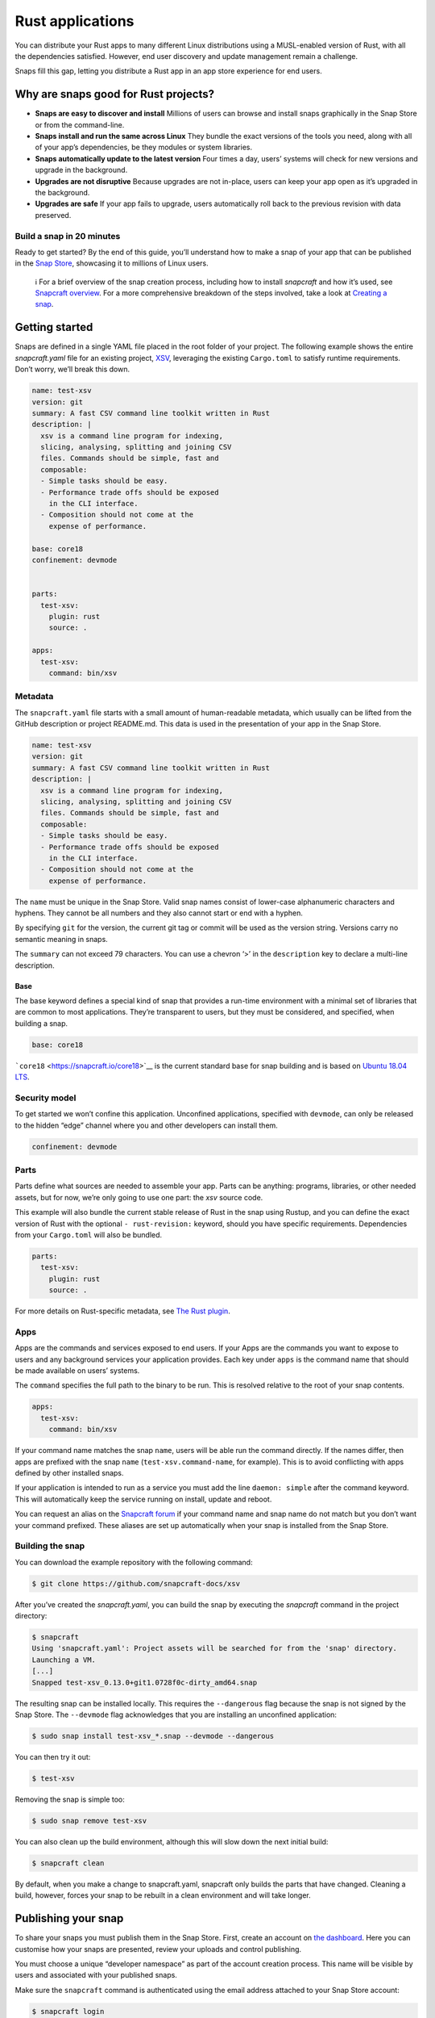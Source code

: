 .. 7826.md

.. \_rust-applications:

Rust applications
=================

You can distribute your Rust apps to many different Linux distributions using a MUSL-enabled version of Rust, with all the dependencies satisfied. However, end user discovery and update management remain a challenge.

Snaps fill this gap, letting you distribute a Rust app in an app store experience for end users.

Why are snaps good for Rust projects?
-------------------------------------

-  **Snaps are easy to discover and install** Millions of users can browse and install snaps graphically in the Snap Store or from the command-line.
-  **Snaps install and run the same across Linux** They bundle the exact versions of the tools you need, along with all of your app’s dependencies, be they modules or system libraries.
-  **Snaps automatically update to the latest version** Four times a day, users’ systems will check for new versions and upgrade in the background.
-  **Upgrades are not disruptive** Because upgrades are not in-place, users can keep your app open as it’s upgraded in the background.
-  **Upgrades are safe** If your app fails to upgrade, users automatically roll back to the previous revision with data preserved.

Build a snap in 20 minutes
~~~~~~~~~~~~~~~~~~~~~~~~~~

Ready to get started? By the end of this guide, you’ll understand how to make a snap of your app that can be published in the `Snap Store <https://snapcraft.io/store>`__, showcasing it to millions of Linux users.

   ℹ For a brief overview of the snap creation process, including how to install *snapcraft* and how it’s used, see `Snapcraft overview <snapcraft-overview.md>`__. For a more comprehensive breakdown of the steps involved, take a look at `Creating a snap <creating-a-snap.md>`__.

Getting started
---------------

Snaps are defined in a single YAML file placed in the root folder of your project. The following example shows the entire *snapcraft.yaml* file for an existing project, `XSV <https://github.com/snapcraft-docs/xsv>`__, leveraging the existing ``Cargo.toml`` to satisfy runtime requirements. Don’t worry, we’ll break this down.

.. code:: yaml

   name: test-xsv
   version: git
   summary: A fast CSV command line toolkit written in Rust
   description: |
     xsv is a command line program for indexing,
     slicing, analysing, splitting and joining CSV
     files. Commands should be simple, fast and
     composable:
     - Simple tasks should be easy.
     - Performance trade offs should be exposed
       in the CLI interface.
     - Composition should not come at the
       expense of performance.

   base: core18
   confinement: devmode


   parts:
     test-xsv:
       plugin: rust
       source: .

   apps:
     test-xsv:
       command: bin/xsv

Metadata
~~~~~~~~

The ``snapcraft.yaml`` file starts with a small amount of human-readable metadata, which usually can be lifted from the GitHub description or project README.md. This data is used in the presentation of your app in the Snap Store.

.. code:: yaml

   name: test-xsv
   version: git
   summary: A fast CSV command line toolkit written in Rust
   description: |
     xsv is a command line program for indexing,
     slicing, analysing, splitting and joining CSV
     files. Commands should be simple, fast and
     composable:
     - Simple tasks should be easy.
     - Performance trade offs should be exposed
       in the CLI interface.
     - Composition should not come at the
       expense of performance.

The ``name`` must be unique in the Snap Store. Valid snap names consist of lower-case alphanumeric characters and hyphens. They cannot be all numbers and they also cannot start or end with a hyphen.

By specifying ``git`` for the version, the current git tag or commit will be used as the version string. Versions carry no semantic meaning in snaps.

The ``summary`` can not exceed 79 characters. You can use a chevron ‘>’ in the ``description`` key to declare a multi-line description.

Base
^^^^

The base keyword defines a special kind of snap that provides a run-time environment with a minimal set of libraries that are common to most applications. They’re transparent to users, but they must be considered, and specified, when building a snap.

.. code:: yaml

   base: core18

```core18`` <https://snapcraft.io/core18>`__ is the current standard base for snap building and is based on `Ubuntu 18.04 LTS <http://releases.ubuntu.com/18.04/>`__.

Security model
~~~~~~~~~~~~~~

To get started we won’t confine this application. Unconfined applications, specified with ``devmode``, can only be released to the hidden “edge” channel where you and other developers can install them.

.. code:: yaml

   confinement: devmode

Parts
~~~~~

Parts define what sources are needed to assemble your app. Parts can be anything: programs, libraries, or other needed assets, but for now, we’re only going to use one part: the *xsv* source code.

This example will also bundle the current stable release of Rust in the snap using Rustup, and you can define the exact version of Rust with the optional ``- rust-revision:`` keyword, should you have specific requirements. Dependencies from your ``Cargo.toml`` will also be bundled.

.. code:: yaml

   parts:
     test-xsv:
       plugin: rust
       source: .

For more details on Rust-specific metadata, see `The Rust plugin <the-rust-plugin.md>`__.

Apps
~~~~

Apps are the commands and services exposed to end users. If your Apps are the commands you want to expose to users and any background services your application provides. Each key under ``apps`` is the command name that should be made available on users’ systems.

The ``command`` specifies the full path to the binary to be run. This is resolved relative to the root of your snap contents.

.. code:: yaml

   apps:
     test-xsv:
       command: bin/xsv

If your command name matches the snap ``name``, users will be able run the command directly. If the names differ, then apps are prefixed with the snap ``name`` (``test-xsv.command-name``, for example). This is to avoid conflicting with apps defined by other installed snaps.

If your application is intended to run as a service you must add the line ``daemon: simple`` after the command keyword. This will automatically keep the service running on install, update and reboot.

You can request an alias on the `Snapcraft forum <https://snapcraft.io/docs/process-for-aliases-auto-connections-and-tracks>`__ if your command name and snap name do not match but you don’t want your command prefixed. These aliases are set up automatically when your snap is installed from the Snap Store.

Building the snap
~~~~~~~~~~~~~~~~~

You can download the example repository with the following command:

.. code:: bash

   $ git clone https://github.com/snapcraft-docs/xsv

After you’ve created the *snapcraft.yaml*, you can build the snap by executing the *snapcraft* command in the project directory:

.. code:: bash

   $ snapcraft
   Using 'snapcraft.yaml': Project assets will be searched for from the 'snap' directory.
   Launching a VM.
   [...]
   Snapped test-xsv_0.13.0+git1.0728f0c-dirty_amd64.snap

The resulting snap can be installed locally. This requires the ``--dangerous`` flag because the snap is not signed by the Snap Store. The ``--devmode`` flag acknowledges that you are installing an unconfined application:

.. code:: bash

   $ sudo snap install test-xsv_*.snap --devmode --dangerous

You can then try it out:

.. code:: bash

   $ test-xsv

Removing the snap is simple too:

.. code:: bash

   $ sudo snap remove test-xsv

You can also clean up the build environment, although this will slow down the next initial build:

.. code:: bash

   $ snapcraft clean

By default, when you make a change to snapcraft.yaml, snapcraft only builds the parts that have changed. Cleaning a build, however, forces your snap to be rebuilt in a clean environment and will take longer.

Publishing your snap
--------------------

To share your snaps you must publish them in the Snap Store. First, create an account on `the dashboard <https://dashboard.snapcraft.io/dev/account/>`__. Here you can customise how your snaps are presented, review your uploads and control publishing.

You must choose a unique “developer namespace” as part of the account creation process. This name will be visible by users and associated with your published snaps.

Make sure the ``snapcraft`` command is authenticated using the email address attached to your Snap Store account:

.. code:: bash

   $ snapcraft login

Reserve a name for your snap
~~~~~~~~~~~~~~~~~~~~~~~~~~~~

You can publish your own version of a snap, provided you do so under a name you have rights to. You can register a name on `dashboard.snapcraft.io <https://dashboard.snapcraft.io/register-snap/>`__, or by running the following command:

.. code:: bash

   $ snapcraft register myrustsnap

Be sure to update the ``name:`` in your ``snapcraft.yaml`` to match this registered name, then run ``snapcraft`` again.

Upload your snap
~~~~~~~~~~~~~~~~

Use snapcraft to push the snap to the Snap Store.

.. code:: bash

   $ snapcraft upload --release=edge myrustsnap_*.snap

If you’re happy with the result, you can commit the snapcraft.yaml to your GitHub repo and `turn on automatic builds <https://build.snapcraft.io>`__ so any further commits automatically get released to edge, without requiring you to manually build locally.

Congratulations! You’ve just built and published your first Rust snap. For a more in-depth overview of the snap building process, see `Creating a snap <creating-a-snap.md>`__.
